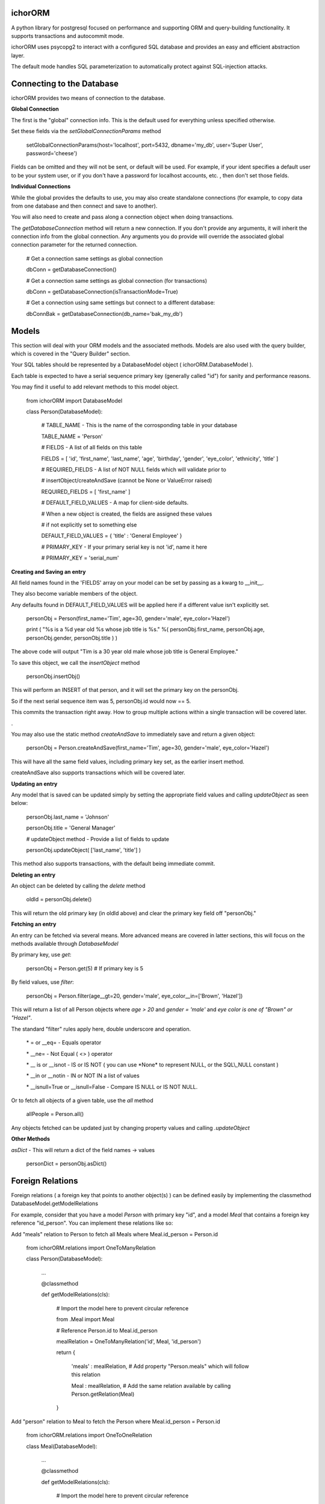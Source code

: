 ichorORM
========

A python library for postgresql focused on performance and supporting ORM and query-building functionality. It supports transactions and autocommit mode.

ichorORM uses psycopg2 to interact with a configured SQL database and provides an easy and efficient abstraction layer.

The default mode handles SQL parameterization to automatically protect against SQL-injection attacks.


Connecting to the Database
==========================

ichorORM provides two means of connection to the database.

**Global Connection**

The first is the "global" connection info. This is the default used for everything unless specified otherwise.

Set these fields via the *setGlobalConnectionParams* method

	setGlobalConnectionParams(host='localhost', port=5432, dbname='my\_db', user='Super User', password='cheese')


Fields can be omitted and they will not be sent, or default will be used. For example, if your ident specifies a default user to be your system user, or if you don't have a password for localhost accounts, etc. , then don't set those fields.

**Individual Connections**

While the global provides the defaults to use, you may also create standalone connections (for example, to copy data from one database and then connect and save to another).

You will also need to create and pass along a connection object when doing transactions.


The *getDatabaseConnection* method will return a new connection. If you don't provide any arguments, it will inherit the connection info from the global connection. Any arguments you do provide will override the associated global connection parameter for the returned connection.

	# Get a connection same settings as global connection

	dbConn = getDatabaseConnection() 

	# Get a connection same settings as global connection (for transactions)

	dbConn = getDatabaseConnection(isTransactionMode=True)

	# Get a connection using same settings but connect to a different database:

	dbConnBak = getDatabaseConnection(db\_name='bak\_my\_db')

	

Models
======

This section will deal with your ORM models and the associated methods. Models are also used with the query builder, which is covered in the "Query Builder" section.


Your SQL tables should be represented by a DatabaseModel object ( ichorORM.DatabaseModel ).

Each table is expected to have a serial sequence primary key (generally called "id") for sanity and performance reasons.

You may find it useful to add relevant methods to this model object.


	from ichorORM import DatabaseModel

	class Person(DatabaseModel):

		# TABLE\_NAME \- This is the name of the corrosponding table in your database

		TABLE\_NAME = 'Person'   

		# FIELDS \- A list of all fields on this table

		FIELDS = [ 'id', 'first\_name', 'last\_name', 'age', 'birthday', 'gender', 'eye\_color', 'ethnicity', 'title' ]

		# REQUIRED\_FIELDS \- A list of NOT NULL fields which will validate prior to 

		#        insertObject/createAndSave (cannot be None or ValueError raised)

		REQUIRED\_FIELDS = [ 'first\_name' ]

		# DEFAULT\_FIELD\_VALUES \- A map for client\-side defaults.

		#        When a new object is created, the fields are assigned these values

		#         if not explicitly set to something else

		DEFAULT\_FIELD\_VALUES = { 'title' : 'General Employee' }

		# PRIMARY\_KEY \- If your primary serial key is not 'id', name it here

		# PRIMARY\_KEY = 'serial\_num'


**Creating and Saving an entry**

All field names found in the 'FIELDS' array on your model can be set by passing as a kwarg to \_\_init\_\_.

They also become variable members of the object.

Any defaults found in DEFAULT\_FIELD\_VALUES will be applied here if a different value isn't explicitly set.

	personObj = Person(first\_name='Tim', age=30, gender='male', eye\_color='Hazel')

	print ( "%s is a %d year old %s whose job title is %s." %( personObj.first\_name, personObj.age, personObj.gender, personObj.title ) )

The above code will output "Tim is a 30 year old male whose job title is General Employee."


To save this object, we call the *insertObject* method

	personObj.insertObj()

This will perform an INSERT of that person, and it will set the primary key on the personObj.

So if the next serial sequence item was 5, personObj.id would now == 5.

This commits the transaction right away. How to group multiple actions within a single transaction will be covered later.

.

You may also use the static method *createAndSave* to immediately save and return a given object:

	personObj = Person.createAndSave(first\_name='Tim', age=30, gender='male', eye\_color='Hazel')

This will have all the same field values, including primary key set, as the earlier insert method.

createAndSave also supports transactions which will be covered later.


**Updating an entry**

Any model that is saved can be updated simply by setting the appropriate field values and calling *updateObject* as seen below:

	personObj.last\_name = 'Johnson'

	personObj.title = 'General Manager'

	# updateObject method \- Provide a list of fields to update

	personObj.updateObject( ['last\_name', 'title'] )


This method also supports transactions, with the default being immediate commit.


**Deleting an entry**

An object can be deleted by calling the *delete* method

	oldId = personObj.delete()

This will return the old primary key (in oldId above) and clear the primary key field off "personObj."


**Fetching an entry**

An entry can be fetched via several means. More advanced means are covered in latter sections, this will focus on the methods available through *DatabaseModel*


By primary key, use *get*:

	personObj = Person.get(5) # If primary key is 5


By field values, use *filter*:

	personObj = Person.filter(age\_\_gt=20, gender='male', eye\_color\_\_in=['Brown', 'Hazel'])


This will return a list of all Person objects where *age > 20* and *gender = 'male'* and *eye color is one of "Brown" or "Hazel"*.

The standard "filter" rules apply here, double underscore and operation.

	\* = or \_\_eq=   \- Equals operator

	\* \_\_ne= \- Not Equal ( <> ) operator

	\* \_\_ is or \_\_isnot \- IS or IS NOT ( you can use \*None\* to represent NULL, or the SQL\\\_NULL constant )

	\* \_\_in or \_\_notin \- IN or NOT IN a list of values

	\* \_\_isnull=True or \_\_isnull=False \- Compare IS NULL or IS NOT NULL.

Or to fetch all objects of a given table, use the *all* method

	allPeople = Person.all()


Any objects fetched can be updated just by changing property values and calling *.updateObject*


**Other Methods**

*asDict* - This will return a dict of the field names -> values

	personDict = personObj.asDict()


Foreign Relations
=================

Foreign relations ( a foreign key that points to another object(s) ) can be defined easily by implementing the classmethod DatabaseModel.getModelRelations


For example, consider that you have a model *Person* with primary key "id", and a model *Meal* that contains a foreign key reference "id\_person". You can implement these relations like so:

Add "meals" relation to Person to fetch all Meals where Meal.id_person = Person.id

	from ichorORM.relations import OneToManyRelation

	class Person(DatabaseModel):

		...

		@classmethod

		def getModelRelations(cls):
			
			# Import the model here to prevent circular reference

			from .Meal import Meal

			# Reference Person.id to Meal.id\_person

			mealRelation = OneToManyRelation('id', Meal, 'id\_person')

			return {

				'meals' : mealRelation, # Add property "Person.meals" which will follow this relation

				Meal : mealRelation,    # Add the same relation available by calling Person.getRelation(Meal)

			}

Add "person" relation to Meal to fetch the Person where Meal.id\_person = Person.id

	from ichorORM.relations import OneToOneRelation

	class Meal(DatabaseModel):

		...

		@classmethod

		def getModelRelations(cls):
			
			# Import the model here to prevent circular reference

			from .Person import Person

			# Reference Meal.id\_person to Person.id

			personRelation = OneToOneRelation('id\_person', Person, 'id')

			return {

				'person' : personRelation, # Add property "Meal.person" which will follow this relation

				Person : personRelation, # Add the same relation available by calling Meal.getRelation(Person)

			}


There are two ways to use this relation:

**By property**

For any item in the dict returned by *getModelRelations* where the key is a string, a property is added to the model which, upon access, will follow the relation.

For instance, in the above examples, if I have an instance of a Meal object, I can access the related person like so:

	myMealObj = .... # Fetch the Meal object

	personWhomAteMeal = myMealObj.person # follow the relation with key 'person' to return the Person where id = myMealObj.id\_person

And from an instance of a Person object I can access a list of all related meals like so:

	myPersonObj = .... # Fetch the Person object

	myPersonsMeals = myPersonObj.meals # follow the relation with key "meals" to return all Meal objects where id\_person = myPersonObj.id

Keep in mind that each time this property is accessed a query is executed to follow this relation. Thus, if you want to fetch the relation once then save the result to a local variable and use that local variable instead of re-accessing the property.

**By method**

For any item in the dict returned by *getModelRelations* you can pass the key to DatabaseModel.getRelated

For instance, using the above examples, if I have an instance of a Meal object I can access the related person like so:

	myMealObj = ..... # Fetch the Meal object

	# We can use the string 'person' as returned in getModelRelations

	personWhomAteMeal = myMealObj.getRelated('person')

	# Or we can use the model itself which we also provided as a key returned by getModelRelations

	personWhomAteMeal = myMealObj.getRelated(Person)


For now, these relations are "read-only", that is, assinging myMealObj.person = someOtherPerson is not effective.


Transactions
============

ichorORM supports transactions easily to ensure atomic operations which affect several tables, and for bulk-actions.


**Each transaction needs a connection**

Start by obtaining a new connection you will use for this transaction. Make sure to set *isTransactionMode* to True to enable read-commit instead of auto-commit mode

	dbConn = getDatabaseConnection(isTransactionMode=True)


**For use on model methods**

This section covers how to do transactions within the DatabaseModel methods. Doing a transaction with the query builder will be discussed later.


Each of the "save action" methods ( *insertObject*, *updateObject*, *createAndSave* ) take two parameters you will set to performa transaction.

These are "dbConn" in which you will pass the transaction connection you opened in step 1, and "doCommit" which you will set to False. When you are done, you can call *commit* on the 

	dbConn = getDatabaseConnection(isTransactionMode=True)

	person1 = Person(first\_name='John', last\_name='Smith', age=34)

	person2 = Person(first\_name='Jane', last\_smith='Doe', age=29)

	person3 = Person(first\_name='Bob', last\_name='Doll', age=69)

	person1.insertObject(dbConn=dbConn, doCommit=False)

	person2.insertObject(dbConn=dbConn, doCommit=False)

	person3.insertObject(dbConn=dbConn, doCommit=False)

	dbConn.commit()

or
	
	dbConn = getDatabaseConnection(isTransactionMode=True)

	person1 = Person.createAndSave(first\_name='John', last\_name='Smith', age=34, dbConn=dbConn, doCommit=False)

	person2 = Person.createAndSave(first\_name='Jane', last\_smith='Doe', age=29, dbConn=dbConn, doCommit=False)

	person3 = Person.createAndSave(first\_name='Bob', last\_name='Doll', age=69, dbConn=dbConn, doCommit=False)

	dbConn.commit()


For updates:

	dbConn = getDatabaseConnection(isTransactionMode=True)

	peopleChangingTitle = People.filter(title='Customer Service Rep')

	for person in peopleChangingTitle:

		person.title = 'Customer Care Officer'

		person.updateObject( ['title'], dbConn=dbConn, doCommit=False)
	
	dbConn.commit()

This will rename all people with the title "Customer Service Rep" to the new title "Customer Care Officer" in one atomic transaction.


**Rollback**

You can trigger a rollback by calling "rollback" on the connection method during a transaction

	dbConn.rollback()

This is required to be called if the transaction fails (throws an exception) and you want to use this connection again (as this will signify the end of the transaction block)


**For use in query builders**


Each of the execute\* methods ( *execute*, *executeGetRows*, *executeGetObjs*, *executeInsert*, *executeUpdate*, *executeDelete*, etc. ) has a "dbConn" parameter. Any non-read action also has a "doCommit." These have the same meaning as before, so pass the connection to the operations and call "commit" when ready to execute.

The transaction mode is READ\_COMMITTED when isTransactionMode=True, so any of the queries will return right away and any writes (update/insert) will execute when "commit" is called on the connection object.


Query Builder
=============

Although the ORM and DatabaseModel are very simple and complete, for optimization or complex projects you may prefer to use the query builder.


Most query builder classes take one or more DatabaseModel's as parameters. Depending on the methods called, you can use query builder and still get objects returned.


We will start with a basic select query:

**Simple Select Query**

The simplest query is the Select Query.

	selQ = SelectQuery(Person, selectFields=['first\_name', 'age'], orderByField='age', orderByDir='DESC', limitNum=50)

	rows = selQ.executeGetRows()

This will return a list of tuples, each containing first\_name followed by age. Each one of these tuples is a returned row. They will be sorted in descending order based on the 'age' field. No more than 50 items will be returned.

Default is to select all fields, no explicit order by, no explicit order direction, and no limit.


You can also have the Model objects returned with all selected fields filled in.

	selQ = SelectQuery(Person, orderByField='age', orderByDir='DESC')

	peopleObjs = selQ.executeGetObjs()

This will fetch all fields and return People objects for each one. This would be the same as calling Person.all(), except the results are ordered by age descending.



Wheres
------

Now it's not very useful to return all objects, we want to be able to filter them.

All query types have a method, *addStage* which takes 1 argument, "AND" or "OR" (default "AND"). This creates a group in the WHERE clause based on conditions, added via *addCondition.* If "OR" is selected, each conditional in this group will be linked with an "OR", otherwise "AND".

*addCondition* takes a 1. Field name, 2. Field operation, 3. Right-side value

For example:

	selQ = SelectQuery(Person)

	selQWhere1 = selQ.addStage('AND')

	selQWhere1.addCondition('age', '>', 30)

	selQWhere1.addCondition('eye\_color', '=', 'Blue')

	selQWhere2 = selQ.addStage('OR')

	selQWhere2.addCondition('age', '<', 35)

	selQWhere2.addCondition('last\_name', '=', 'Smith')

	matchedPeople = selQ.executeGetObjs()


This will generate a query with two "groups" in the WHERE clause. The executed query will look something like this:

	SELECT \* FROM person WHERE ( age > 30 AND eye\_color = 'Blue' ) AND ( age < 35 or last\_name = 'Smith' )


Notice the top-level stages are joined by an "AND". You can get as complicated as you want here!

The object returned by *addStage* also has an *addStage* method to add sub stages.

So, for example, if I wanted to filter where (age is > 30 and eye color is 'Blue') OR  ( age < 35 or last\_name = 'Smith' ):

	selQ = SelectQuery(Person)

	selQOuterWhere = selQ.addStage('OR')

	selQWhere1 = selQOuterWhere.addStage('AND')

	selQWhere1.addCondition('age', '>', 30)

	selQWhere1.addCondition('eye\_color', '=', 'Blue')

	selQWhere2 = selQOuterWhere.addStage('OR')

	selQWhere2.addCondition('age', '<', 35)

	selQWhere2.addCondition('last\_name', '=', 'Smith')

	matchedPeople = selQ.executeGetObjs()


so basically creating an "outer stage" set to OR and adding substages to that, we now get a query like:

	SELECT \* FROM person WHERE ( ( age > 30 AND eye\_color = 'Blue' ) OR ( age < 35 or last\_name = 'Smith' ) )


Advanced Select / Join Multiple Tables
--------------------------------------


**SelectInnerJoinQuery**

This performs an inner join between multiple tables. This should generally not be used over the more powerful SelectGenericJoinQuery

Pass as the first argument a list of Models to use.

For selectFields, prefix with the table name ( e.x. "person.age" )

For conditionals, do the same. Make sure conditionals perform the joins!

	
	selQ = SelectInnerJoinQuery( [Person, Meal] )

	selQWhere = selQ.addStage('AND')

	selQWhere.addCondition('meal.id\_person', '=', 'person.id')

	# As dict objs

	dictObjs = selQ.executeGetDictObjs()

	# Or as a mapping

	mapping = selQ.executeGetMapping()


This will generate a query like

	SELECT person.\*, meal.\* FOR person, meal WHERE meal.id\_person = person.id


**SelectGenericJoinQuery**

This is the prefered method for getting the results of joined tables.

It take sthe primary model ( the FROM ) as the first argument.

For selectFields, prefix with the table name ( e.x. "person.age" )


	selQ = SelectGenericJoinQuery( Person )

	selQWhere = selQ.addStage()

	selQWhere.addCondition('age', '>', 18)


Join on another table by calling *joinModel* passing the model to join, a join type constant JOIN\_\* (e.x. JOIN\_INNER, JOIN\_LEFT, JOIN\_RIGHT, JOIN\_OUTER\_FULL) , and "AND" or "OR" outer-mode for this stage.

The stage is returned so you can call .addCondition on it to add more conditionals on the join line.


	joinWhere = selQ.joinModel( Meal, 'INNER', 'AND' )

	joinWhere.addCondition( 'id\_person', '=', Person.PRIMARY\_KEY )

	# As dict objs

	dictObjs = selQ.executeGetDictObjs()

	# Or as a mapping

	mapping = selQ.executeGetMapping()


If you call "executeGetDictObjs" you will get a list of DictObjs. This is an object where access is supported either via dot (.field) or sub (['field']). The first level is the table name, the second level is the field names. For example, obj['person']['first_name'] would be the person.first\_name field

If you call executeGetMapping you will get a list of OrderedDict (in same order specified in selectFields). For example, obj['person.first\_name'] if you named the field like that in selectFields, or if you just had selectFields=['first\_name'... ] then it would be obj['first\_name']


This will generate a query like:

	SELECT \* from Person

	INNER JOIN Meal ON ( meal.id\_person = person.id )

	WHERE person.age > 18



Update Query
------------


Update queries use the UpdateQuery object. The stages work the same as in a SelectQuery.

Use the method *setFieldValue* to update the value of a field.

	upQ = UpdateQuery(Person)

	upQ.setFieldValue('title', 'Customer Care Expert')

	upQWhere = upQ.addStage()

	upQWhere.addCondition('title', '=', 'Customer Service Rep')

	upQ.executeUpdate()


*execute* can also be used as an alias to *executeUpdate*

The *executeUpdate* method has a parameter *replaceSpecialValues*. When True, this will convert special values such as the string 'NOW()' and 'current\_timestamp' with a datetime of now.

Also keep in mind that you can pass a getDatabaseConnection(isTransactionMode=True) to executeUpdate and set doCommit=False to link multiple updates or inserts and updates into a single transaction (executed when dbConn.commit() is called)


Insert Query
------------

An InsertQuery object is used to build queries to perform inserts.

	insQ = InsertQuery(Person)

	insQ.setFieldValue('first\_name', 'Tim')

	insQ.setFieldValue('age', 22)

	insQ.executeInsert()

*execute* can also be used as an alias to *executeInsert*

Also keep in mind that you can pass a getDatabaseConnection(isTransactionMode=True) to executeInsert and set doCommit=False to link multiple inserts or inserts and updates into a single transaction (executed when dbConn.commit() is called)


Delete Query
------------

A DeleteQuery object is used to build queries to delete records

	delQ = DeleteQuery(Person)

	delQWhere = delQ.addStage()

	delQWhere.addCondition('age', '<', 18)

	delQWhere.executeDelete()


*execute* can also be used as an alias to *executeDelete*

Keep in mind you can also delect records in a transaction by passing dbConn and doCommit=False to *execute* or *executeDelete*. Changes will be applied when *commit* is called on that connection.


Transactions within Query Builder
---------------------------------

To use transactions with query builder statements, get a isTransactionMode=True Database connection like before and pass it to the execute\* methods along with doCommit=False. When ready, call commit on the connection object.


	dbConn = getDatabaseConnection(isTransactionMode=True)

	magicCake = Meal(food\_group='desert', item\_name='cake', price='5.99')

	# Everyone on their birthday will get a magic cake

	for person in birthdayPeople:

		magicCakeCopy = copy.deepcopy(magicCake)

		magicCakeCopy.id\_person = person.id

		magicCakeCopy.insertObject(dbConn=dbConn, doCommit=False)

		# Everyone who eats the magic cake has their eyes turn blue

		upQ = UpdateQuery(Person)

		upQ.setFieldValue('eye\_color', 'Blue')

		upQ.execue(dbConn=dbConn, doCommit=False)

	# Execute the transaction, but only commit on success. If fail, exception will be raised.

	try:

		dbConn.commit()

	except Exception as e:

		print ( 'Unable to run birthday transaction, rolling back. Error is %s   %s' %(str(type(e)), str(e)))


Handling Errors
---------------

If a query fails, an exception will be raised (a psycopg2 exception).

For transactions, you can wrap the "dbConn.commit" call in a try/except loop.

For any immediate commit actions, the *execute\* * method or the *insertObject/updateObject/createAndSave* method will raise an exception upon error.


Using explicit SQL / Special Values
===================================


NULL
----

There are a few ways to represent a value of "NULL." The most common is that ichorORM associates NULL with None.

None will be used when fields have a NULL value, and can be used with filtering as a replacement for NULL.

You may also find it useful sometimes to use "ichorORM.constants.SQL\_NULL".

If you do a query like:

	myObjs = MyModel.filter(some\_field=None)

ichorORM will automatically convert the "equals" operator to the "is" operator; that is to say you would have a query like:

	SELECT \* FROM MyModel WHERE some\_field IS NULL

which will return results as expected, versus:

	SELECT \* FROM MyModel WHERE some\_field = NULL

which would return NOTHING (postgres is pedantic that you must use "is" and "is not" with NULL)



Explicit Query Strings
----------------------

While the given ORM functions should cover 98% of use cases, sometimes you want to use a call to an explicit sql function or otherwise.

You can use the same functions such as "setFieldValue" but instead of interpreting the value as a string (thus quoting / escaping) you can provide explicit SQL by wrapping the value in a *QueryStr* type.


Example:

	import datetime

	from ichorORM.query import QueryStr, SelectQuery, UpdateQuery

	today = datetime.date.today()

	# Find all the "Person" objects

	birthdayQ = SelectQuery(Person, selectFields=['id'])

	# Filter on all folks who had birthday today.

	#   Note: we can directly pass a datetime.date/datetime.datetime object for TIMESTAMP fields

	birthdayQWhere = birthdayQ.addStage()

	birthdayQWhere.addCondition('birthday', '>=', today)

	birthdayQWhere.addCondition('birthday', '<', today + datetime.timedelta(days=1))

	# Execute the query and return rows

	birthdayQRows = birthdayQ.executeGetRows()

	# Rows are returned with columns matching #selectFields in SelectQuery.

	#    In this case, we are only selecting 'id' and thus take first col in every row

	birthdayIds = [ row[0] for row in birthdayQRows ]

	upQ = UpdateQuery(Person)

	# Increment age + 1 for people whose birthday is today

	#  NOTE: WE USE QueryStr HERE FOR EXPLICIT "age + 1" rather than a string holding value 'age + 1'

	upQ.setFieldValue('age', QueryStr('age + 1'))

	# Qualify the WHERE to be the birthday ids

	upQWhere = upQ.addStage()

	upQWhere.addCondition('id', 'in', birthdayIds)

	try:

		upQ.execute()

	except Exception as e:

		print ( "Failed to increment age of birthday people. Error is %s  %s" %(str(type(e)), str(e)) )


This example would execute a select to gather ids, and then perform an update like this:

	UPDATE Person SET age = age + 1 WHERE id in ( ...list\_of\_ids... )


This is also a drawn-out example for documentation/tutorial purposes. It executes a SELECT query, returns the ids back to the client, which then issues an UPDATE query using those ids. This can all be simplified by just using the SELECT conditionals within the Update query itself:

	upQ = UpdateQuery(Person)

	upQ.setFieldValue('age', QueryStr('age + 1'))

	upQWhere = upQ.addStage()

	upQWhere.addCondition('birthday', '>=', today)

	upQWhere.addCondition('birthday', '<', today + datetime.timedelta(days=1))

	try:

		upQ.execute()

	except Exception as e:

		print ( "Failed to increment age of birthday people. Error is %s  %s" %(str(type(e)), str(e)) )


Or the entire condition value can be a QueryStr:

	upQWhere.addCondition('birthday', 'BETWEEN', QueryStr("""date\_trunc('day', CURRENT\_TIMESTAMP) AND (day\_trunc('day', CURRENT\_TIMESTAMP) + INTERVAL '23:59:59')))


Or a tuple of two items (range start, range end), either as "date-like" objects or QueryStr, or a mix thereof

	upQWhere.addCondition('birthday', 'BETWEEN', [ QueryStr("""date\_trunc('day', CURRENT\_TIMESTAMP)"""), today + datetime.timedelta(days=1)] )


Embedded Queries
----------------

You may embed subqueries directly using the QueryStr object, or you can embed a SelectQuery you have created.


	# Create the UpdateQuery object on a Person

	upQ = UpdateQuery(Person)

	# Increment age + 1 for people whose ate birthday cake today

	upQ.setFieldValue('age', QueryStr('age + 1'))

	# Create a subqery that will select the id\_person from a Meal object with matching critera

	mealIdSelQ = SelectQuery(Meal, selectFields=['id\_person'])

	mealIdSelQWhere = mealIdSelQ.addStage()

	mealIdSelQWhere.addCondition('food\_name', 'LIKE', '%Cake')

	mealIdSelQWhere.addCondition('consumed\_date', datetime.date.today() )

	# Create the WHERE query to embed

	upQWhere = upQ.addStage()

	# select id from the subquery

	upQWhere.addCondition('id', 'in', mealIdSelQ)
	
	try:

		upQ.execute()

	except Exception as e:

		print ( "Failed to increment age of birthday people. Error is %s  %s" %(str(type(e)), str(e)) )


This will generate a query like:

	UPDATE Person SET age = age + 1 WHERE id in (SELECT id\_person FROM Meal WHERE food\_name LIKE '%Cake' AND consumed\_date = '2018\-07\-04'::date )



Additional Libraries
--------------------

You may find it useful to combine ichorORM with QueryableList ( https://github.com/kata198/QueryableList )

This will allow you to further refine query results client-side (after data has been received from the postgresql database) ORM-style.

For example:

	import QueryableList

	adultPeople = People.filter(age\_\_gte=18)

	adultPeople = QueryableList.QueryableListObjs(adultPeople)

	adultTims = adultPeople.filter(first\_name='Tim')

In this simple example, we query the database for any People that have an age >= 18. Then, client-side using QueryableList, we further refine the results to filter out only those whose first name is 'Tim'



